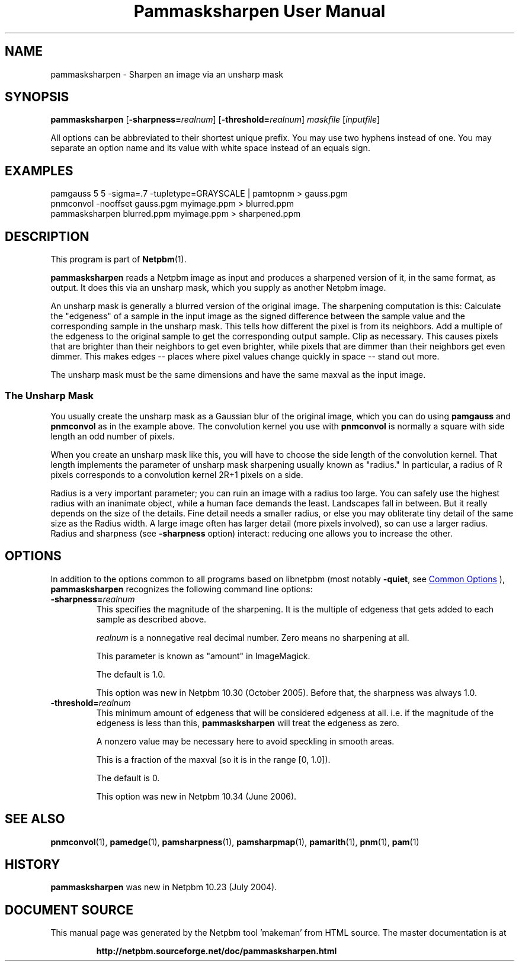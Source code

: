 \
.\" This man page was generated by the Netpbm tool 'makeman' from HTML source.
.\" Do not hand-hack it!  If you have bug fixes or improvements, please find
.\" the corresponding HTML page on the Netpbm website, generate a patch
.\" against that, and send it to the Netpbm maintainer.
.TH "Pammasksharpen User Manual" 0 "14 June 2006" "netpbm documentation"

.SH NAME
pammasksharpen - Sharpen an image via an unsharp mask

.UN synopsis
.SH SYNOPSIS

\fBpammasksharpen\fP
[\fB-sharpness=\fP\fIrealnum\fP]
[\fB-threshold=\fP\fIrealnum\fP]
\fImaskfile\fP [\fIinputfile\fP]
.PP
All options can be abbreviated to their shortest unique prefix.
You may use two hyphens instead of one.  You may separate an option
name and its value with white space instead of an equals sign.

.UN examples
.SH EXAMPLES

.nf
   pamgauss 5 5 -sigma=.7 -tupletype=GRAYSCALE | pamtopnm > gauss.pgm
   pnmconvol -nooffset gauss.pgm myimage.ppm > blurred.ppm
   pammasksharpen blurred.ppm myimage.ppm > sharpened.ppm
.fi


.UN description
.SH DESCRIPTION
.PP
This program is part of
.BR "Netpbm" (1)\c
\&.
.PP
\fBpammasksharpen\fP reads a Netpbm image as input and produces a
sharpened version of it, in the same format, as output.  It does this
via an unsharp mask, which you supply as another Netpbm image.
.PP
An unsharp mask is generally a blurred version of the original
image.  The sharpening computation is this: Calculate the
"edgeness" of a sample in the input image as the signed
difference between the sample value and the corresponding sample in
the unsharp mask.  This tells how different the pixel is from its
neighbors.  Add a multiple of the edgeness to the original sample to
get the corresponding output sample.  Clip as necessary.  This causes
pixels that are brighter than their neighbors to get even brighter,
while pixels that are dimmer than their neighbors get even dimmer.
This makes edges -- places where pixel values change quickly in space
-- stand out more.
.PP
The unsharp mask must be the same dimensions and have the same maxval
as the input image.

.SS The Unsharp Mask
.PP
You usually create the unsharp mask as a Gaussian blur of the
original image, which you can do using \fBpamgauss\fP and
\fBpnmconvol\fP as in the example above.  The convolution kernel you
use with \fBpnmconvol\fP is normally a square with side length an odd
number of pixels.
.PP
When you create an unsharp mask like this, you will have to choose
the side length of the convolution kernel.  That length implements the
parameter of unsharp mask sharpening usually known as
"radius."  In particular, a radius of R pixels corresponds to a 
convolution kernel 2R+1 pixels on a side.
.PP
Radius is a very important parameter; you can ruin an image with a
radius too large.  You can safely use the highest radius with an
inanimate object, while a human face demands the least.  Landscapes
fall in between.  But it really depends on the size of the details.
Fine detail needs a smaller radius, or else you may obliterate tiny
detail of the same size as the Radius width.  A large image often has
larger detail (more pixels involved), so can use a larger radius.
Radius and sharpness (see \fB-sharpness\fP option) interact: reducing
one allows you to increase the other.

.UN options
.SH OPTIONS
.PP
In addition to the options common to all programs based on libnetpbm
(most notably \fB-quiet\fP, see 
.UR index.html#commonoptions
 Common Options
.UE
\&), \fBpammasksharpen\fP recognizes the following
command line options:



.TP
\fB-sharpness=\fP\fIrealnum\fP
This specifies the magnitude of the sharpening.  It is the multiple
of edgeness that gets added to each sample as described above.
.sp
\fIrealnum\fP is a nonnegative real decimal number.  Zero means
no sharpening at all.
.sp
This parameter is known as "amount" in ImageMagick.
.sp
The default is 1.0.
.sp
This option was new in Netpbm 10.30 (October 2005).  Before that,
the sharpness was always 1.0.

.TP
\fB-threshold=\fP\fIrealnum\fP
This minimum amount of edgeness that will be considered edgeness
at all.  i.e. if the magnitude of the edgeness is less than this,
\fBpammasksharpen\fP will treat the edgeness as zero.
.sp
A nonzero value may be necessary here to avoid speckling in smooth
areas.
.sp
This is a fraction of the maxval (so it is in the range [0, 1.0]).
.sp
The default is 0.
.sp
This option was new in Netpbm 10.34 (June 2006).



.UN seealso
.SH SEE ALSO
.BR "pnmconvol" (1)\c
\&,
.BR "pamedge" (1)\c
\&,
.BR "pamsharpness" (1)\c
\&,
.BR "pamsharpmap" (1)\c
\&,
.BR "pamarith" (1)\c
\&,
.BR "pnm" (1)\c
\&,
.BR "pam" (1)\c
\&


.UN history
.SH HISTORY
.PP
\fBpammasksharpen\fP was new in Netpbm 10.23 (July 2004).
.SH DOCUMENT SOURCE
This manual page was generated by the Netpbm tool 'makeman' from HTML
source.  The master documentation is at
.IP
.B http://netpbm.sourceforge.net/doc/pammasksharpen.html
.PP
